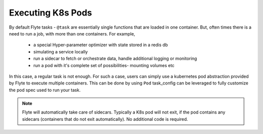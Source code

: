 Executing K8s Pods
==================
By default Flyte tasks - ``@task`` are essentially single functions that are loaded in one container. But, often times there is a need to run a job, with more than one containers.
For example,
 - a special Hyper-parameter optimizer with state stored in a redis db
 - simulating a service locally
 - run a sidecar to fetch or orchestrate data, handle additional logging or monitoring
 - run a pod with it's complete set of possibilities- mounting volumes etc

In this case, a regular task is not enough. For such a case, users can simply use a kubernetes pod abstraction provided by Flyte to execute multiple containers.
This can be done by using ``Pod`` task_config can be leveraged to fully customize the pod spec used to run your task.

.. note::

    Flyte will automatically take care of sidecars. Typically a K8s pod will not exit, if the pod contains any sidecars (containers that do not exit automatically). No additional code is required.
